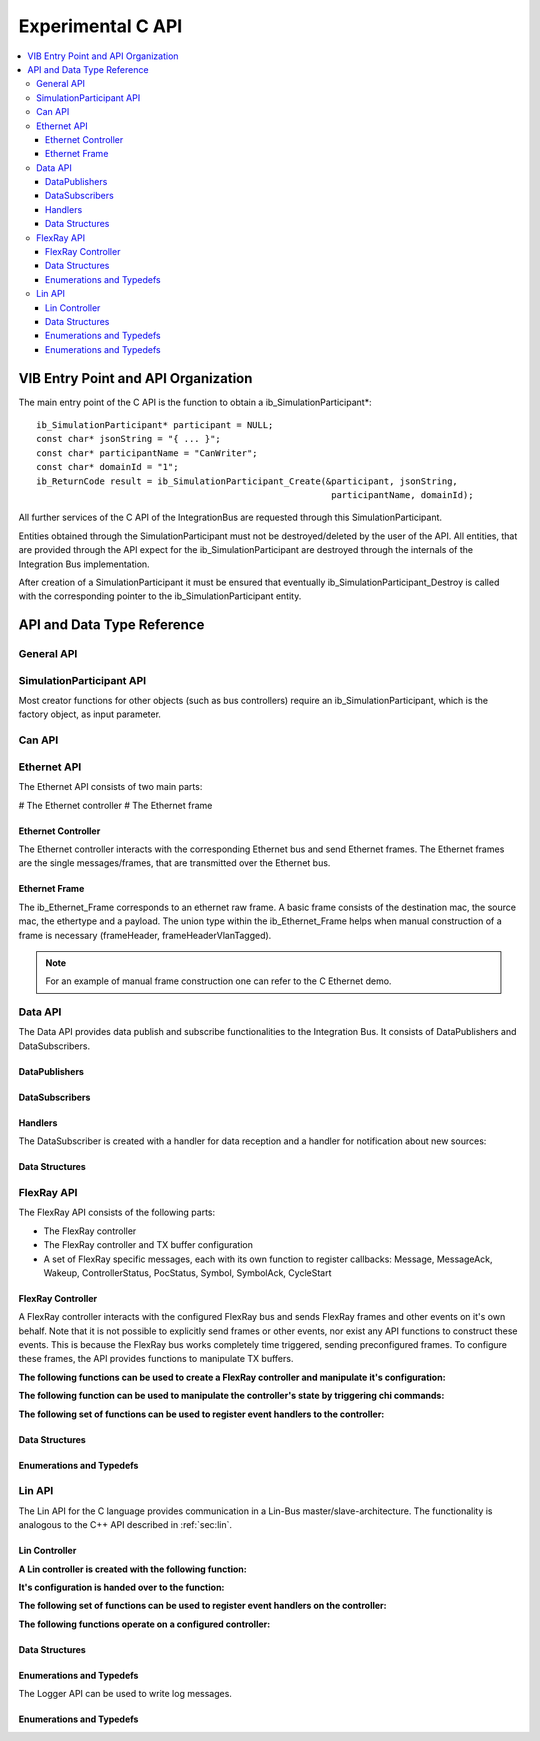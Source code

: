 .. _sec:capi:

===================
Experimental C API
===================

.. contents::
   :local:
   :depth: 3


.. highlight:: c

VIB Entry Point and API Organization
====================================

The main entry point of the C API is the function to obtain a ib_SimulationParticipant*::

    ib_SimulationParticipant* participant = NULL;
    const char* jsonString = "{ ... }";
    const char* participantName = "CanWriter";
    const char* domainId = "1";
    ib_ReturnCode result = ib_SimulationParticipant_Create(&participant, jsonString,
                                                            participantName, domainId);

All further services of the C API of the IntegrationBus are requested through this SimulationParticipant.

Entities obtained through the SimulationParticipant must not be destroyed/deleted by the user of the API.
All entities, that are provided through the API expect for the ib_SimulationParticipant are destroyed through
the internals of the Integration Bus implementation.

After creation of a SimulationParticipant it must be ensured that eventually ib_SimulationParticipant_Destroy is called
with the corresponding pointer to the ib_SimulationParticipant entity.


API and Data Type Reference
===========================

General API
-----------
.. doxygenfunction:: ib_ReturnCodeToString
.. doxygenfunction:: ib_GetLastErrorString

SimulationParticipant API
-------------------------

.. doxygenfunction:: ib_SimulationParticipant_Create
.. doxygenfunction:: ib_SimulationParticipant_Destroy

Most creator functions for other objects (such as bus controllers) require an ib_SimulationParticipant, 
which is the factory object, as input parameter.

Can API
-------
.. doxygenfunction:: ib_Can_Controller_Create
.. doxygenfunction:: ib_Can_Controller_Start
.. doxygenfunction:: ib_Can_Controller_Stop
.. doxygenfunction:: ib_Can_Controller_Reset
.. doxygenfunction:: ib_Can_Controller_Sleep
.. doxygenfunction:: ib_Can_Controller_SendFrame
.. doxygenfunction:: ib_Can_Controller_SetBaudRate
.. doxygenfunction:: ib_Can_Controller_RegisterTransmitStatusHandler
.. doxygenfunction:: ib_Can_Controller_RegisterReceiveMessageHandler
.. doxygenfunction:: ib_Can_Controller_RegisterStateChangedHandler
.. doxygenfunction:: ib_Can_Controller_RegisterErrorStateChangedHandler

Ethernet API
------------
The Ethernet API consists of two main parts:

# The Ethernet controller
# The Ethernet frame

Ethernet Controller
~~~~~~~~~~~~~~~~~~~

The Ethernet controller interacts with the corresponding Ethernet bus and send Ethernet frames.
The Ethernet frames are the single messages/frames, that are transmitted over the Ethernet bus.

.. doxygenfunction:: ib_Ethernet_Controller_Create
.. doxygenfunction:: ib_Ethernet_Controller_Activate
.. doxygenfunction:: ib_Ethernet_Controller_Deactivate
.. doxygenfunction:: ib_Ethernet_Controller_RegisterReceiveMessageHandler
.. doxygenfunction:: ib_Ethernet_Controller_RegisterFrameAckHandler
.. doxygenfunction:: ib_Ethernet_Controller_RegisterStateChangedHandler
.. doxygenfunction:: ib_Ethernet_Controller_RegisterBitRateChangedHandler
.. doxygenfunction:: ib_Ethernet_Controller_SendFrame

Ethernet Frame
~~~~~~~~~~~~~~

The ib_Ethernet_Frame corresponds to an ethernet raw frame.
A basic frame consists of the destination mac, the source mac, the ethertype and a payload.
The union type within the ib_Ethernet_Frame helps when manual construction of a frame is necessary (frameHeader, frameHeaderVlanTagged).

.. note:: For an example of manual frame construction one can refer to the C Ethernet demo.

Data API
--------
The Data API provides data publish and subscribe functionalities to the Integration Bus. 
It consists of DataPublishers and DataSubscribers.

DataPublishers
~~~~~~~~~~~~~~
.. doxygenfunction:: ib_Data_Publisher_Create
.. doxygenfunction:: ib_Data_Publisher_Publish

DataSubscribers
~~~~~~~~~~~~~~~
.. doxygenfunction:: ib_Data_Subscriber_Create
.. doxygenfunction:: ib_Data_Subscriber_SetDefaultReceiveDataHandler
.. doxygenfunction:: ib_Data_Subscriber_RegisterSpecificDataHandler

Handlers
~~~~~~~~
The DataSubscriber is created with a handler for data reception and a handler
for notification about new sources:

.. doxygentypedef:: ib_Data_Handler_t
.. doxygentypedef:: ib_Data_NewDataSourceHandler_t

Data Structures
~~~~~~~~~~~~~~~
.. doxygenstruct:: ib_Data_ExchangeFormat
   :members:

FlexRay API
-----------
The FlexRay API consists of the following parts:

* The FlexRay controller
* The FlexRay controller and TX buffer configuration
* A set of FlexRay specific messages, each with its own function to register callbacks: 
  Message, MessageAck, Wakeup, ControllerStatus, PocStatus, Symbol, SymbolAck, CycleStart
  
 
FlexRay Controller
~~~~~~~~~~~~~~~~~~
A FlexRay controller interacts with the configured FlexRay bus and sends FlexRay frames and other events on it's own behalf.
Note that it is not possible to explicitly send frames or other events, nor exist any API functions to construct these events.
This is because the FlexRay bus works completely time triggered, sending preconfigured frames.
To configure these frames, the API provides functions to manipulate TX buffers.

**The following functions can be used to create a FlexRay controller and manipulate it's configuration:**

.. doxygenfunction:: ib_FlexRay_Controller_Create
.. doxygenfunction:: ib_FlexRay_ControllerConfig_Create
.. doxygenfunction:: ib_FlexRay_Append_TxBufferConfig
.. doxygenfunction:: ib_FlexRay_Controller_Configure
.. doxygenfunction:: ib_FlexRay_Controller_ReconfigureTxBuffer
.. doxygenfunction:: ib_FlexRay_Controller_UpdateTxBuffer

**The following function can be used to manipulate the controller's state by triggering chi commands:**

.. doxygenfunction:: ib_FlexRay_Controller_ExecuteCmd

**The following set of functions can be used to register event handlers to the controller:**

.. doxygenfunction:: ib_FlexRay_Controller_RegisterMessageHandler
.. doxygenfunction:: ib_FlexRay_Controller_RegisterMessageAckHandler
.. doxygenfunction:: ib_FlexRay_Controller_RegisterWakeupHandler
.. doxygenfunction:: ib_FlexRay_Controller_RegisterPocStatusHandler
.. doxygenfunction:: ib_FlexRay_Controller_RegisterSymbolHandler
.. doxygenfunction:: ib_FlexRay_Controller_RegisterSymbolAckHandler
.. doxygenfunction:: ib_FlexRay_Controller_RegisterCycleStartHandler

Data Structures
~~~~~~~~~~~~~~~
.. doxygenstruct:: ib_FlexRay_Message
   :members:
.. doxygenstruct:: ib_FlexRay_MessageAck
   :members:
.. doxygenstruct:: ib_FlexRay_Symbol
   :members:
.. doxygenstruct:: ib_FlexRay_CycleStart
   :members:
.. doxygenstruct:: ib_FlexRay_ControllerStatus
   :members:
.. doxygenstruct:: ib_FlexRay_PocStatus
   :members:

Enumerations and Typedefs
~~~~~~~~~~~~~~~~~~~~~~~~~
.. doxygentypedef:: ib_FlexRay_MacroTick
.. doxygentypedef:: ib_FlexRay_MicroTick
.. doxygentypedef:: ib_FlexRay_ClockPeriod
.. doxygentypedef:: ib_FlexRay_Channel
.. doxygentypedef:: ib_FlexRay_SymbolPattern
.. doxygentypedef:: ib_FlexRay_ChiCommand
.. doxygentypedef:: ib_FlexRay_TransmissionMode
.. doxygentypedef:: ib_FlexRay_PocState
.. doxygentypedef:: ib_FlexRay_SlotModeType
.. doxygentypedef:: ib_FlexRay_ErrorModeType
.. doxygentypedef:: ib_FlexRay_StartupStateType
.. doxygentypedef:: ib_FlexRay_WakeupStatusType


Lin API
-------
The Lin API for the C language provides communication in a Lin-Bus master/slave-architecture. 
The functionality is analogous to the C++ API described in :ref:`sec:lin`.
  
Lin Controller
~~~~~~~~~~~~~~

**A Lin controller is created with the following function:**

.. doxygenfunction:: ib_Lin_Controller_Create

**It's configuration is handed over to the function:**

.. doxygenfunction:: ib_Lin_Controller_Init

**The following set of functions can be used to register event handlers on the controller:**

.. doxygenfunction:: ib_Lin_Controller_RegisterFrameStatusHandler
.. doxygenfunction:: ib_Lin_Controller_RegisterGoToSleepHandler
.. doxygenfunction:: ib_Lin_Controller_RegisterWakeupHandler

**The following functions operate on a configured controller:**

.. doxygenfunction:: ib_Lin_Controller_Status
.. doxygenfunction:: ib_Lin_Controller_SendFrame
.. doxygenfunction:: ib_Lin_Controller_SendFrameWithTimestamp
.. doxygenfunction:: ib_Lin_Controller_SendFrameHeader
.. doxygenfunction:: ib_Lin_Controller_SendFrameHeaderWithTimestamp
.. doxygenfunction:: ib_Lin_Controller_SetFrameResponse
.. doxygenfunction:: ib_Lin_Controller_SetFrameResponses
.. doxygenfunction:: ib_Lin_Controller_GoToSleep
.. doxygenfunction:: ib_Lin_Controller_GoToSleepInternal
.. doxygenfunction:: ib_Lin_Controller_Wakeup
.. doxygenfunction:: ib_Lin_Controller_WakeupInternal

Data Structures
~~~~~~~~~~~~~~~
.. doxygenstruct:: ib_Lin_ControllerConfig
   :members:
.. doxygenstruct:: ib_Lin_Frame
   :members:
.. doxygenstruct:: ib_Lin_FrameResponse
   :members:

Enumerations and Typedefs
~~~~~~~~~~~~~~~~~~~~~~~~~
.. doxygentypedef:: ib_Lin_Controller
.. doxygentypedef:: ib_Lin_ControllerStatus
.. doxygentypedef:: ib_Lin_ControllerMode
.. doxygentypedef:: ib_Lin_BaudRate
.. doxygentypedef:: ib_Lin_FrameResponseMode
.. doxygentypedef:: ib_Lin_Id
.. doxygentypedef:: ib_Lin_ChecksumModel
.. doxygentypedef:: ib_Lin_FrameResponseType
.. doxygentypedef:: ib_Lin_FrameStatus
.. doxygentypedef:: ib_Lin_DataLength

The Logger API can be used to write log messages.

.. doxygenfunction:: ib_SimulationParticipant_GetLogger
.. doxygenfunction:: ib_Logger_Log

Enumerations and Typedefs
~~~~~~~~~~~~~~~~~~~~~~~~~~~~~~~~~~~~~~~~
.. doxygentypedef:: ib_LoggingLevel

